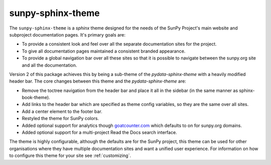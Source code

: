 sunpy-sphinx-theme
==================

The ``sunpy-sphinx-theme`` is a `sphinx` theme designed for the needs of the SunPy Project's main website and subproject documentation pages.
It's primary goals are:

* To provide a consistent look and feel over all the separate documentation sites for the project.
* To give all documentation pages maintained a consistent branded appearance.
* To provide a global navigation bar over all these sites so that it is possible to navigate between the sunpy.org site and all the documentation.

Version 2 of this package achieves this by being a sub-theme of the `pydata-sphinx-theme` with a heavily modified header bar.
The core changes between this theme and the `pydata-sphinx-theme` are:

* Remove the toctree navigation from the header bar and place it all in the sidebar (in the same manner as sphinx-book-theme).
* Add links to the header bar which are specified as theme config variables, so they are the same over all sites.
* Add a center element to the footer bar.
* Restyled the theme for SunPy colors.
* Added optional support for analytics though `goatcounter.com <https://www.goatcounter.com/>`__ which defaults to on for sunpy.org domains.
* Added optional support for a multi-project Read the Docs search interface.

The theme is highly configurable, although the defaults are for the SunPy project, this theme can be used for other organisations where they have multiple documentation sites and want a unified user experience.
For information on how to configure this theme for your site see :ref:`customizing`.

.. grid:: 1 2 2 2
   :gutter: 3

   .. grid-item-card::
      :class-card: card

      Documentation
      ^^^^^^^^^^^^^

      .. toctree::
            :maxdepth: 1

            customizing
            colors
            web-components
            cards

   .. grid-item-card::
      :class-card: card

      Examples
      ^^^^^^^^

      .. toctree::
            :maxdepth: 1

            generated/gallery/index
            code_ref/index

   .. grid-item-card::
      :class-card: card
      :link: subsections
      :link-type: ref

      Conventions
      ^^^^^^^^^^^

      .. toctree::
            :maxdepth: 1

            subsections
            subsections_toc
